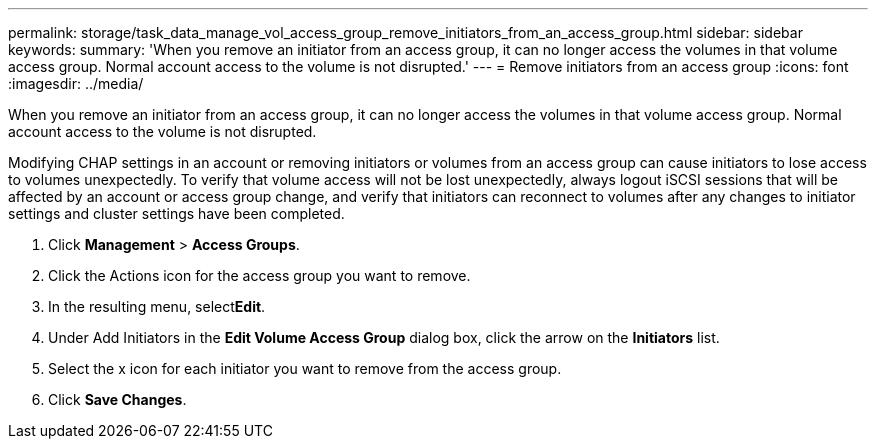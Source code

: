 ---
permalink: storage/task_data_manage_vol_access_group_remove_initiators_from_an_access_group.html
sidebar: sidebar
keywords: 
summary: 'When you remove an initiator from an access group, it can no longer access the volumes in that volume access group. Normal account access to the volume is not disrupted.'
---
= Remove initiators from an access group
:icons: font
:imagesdir: ../media/

[.lead]
When you remove an initiator from an access group, it can no longer access the volumes in that volume access group. Normal account access to the volume is not disrupted.

Modifying CHAP settings in an account or removing initiators or volumes from an access group can cause initiators to lose access to volumes unexpectedly. To verify that volume access will not be lost unexpectedly, always logout iSCSI sessions that will be affected by an account or access group change, and verify that initiators can reconnect to volumes after any changes to initiator settings and cluster settings have been completed.

. Click *Management* > *Access Groups*.
. Click the Actions icon for the access group you want to remove.
. In the resulting menu, select**Edit**.
. Under Add Initiators in the *Edit Volume Access Group* dialog box, click the arrow on the *Initiators* list.
. Select the x icon for each initiator you want to remove from the access group.
. Click *Save Changes*.

